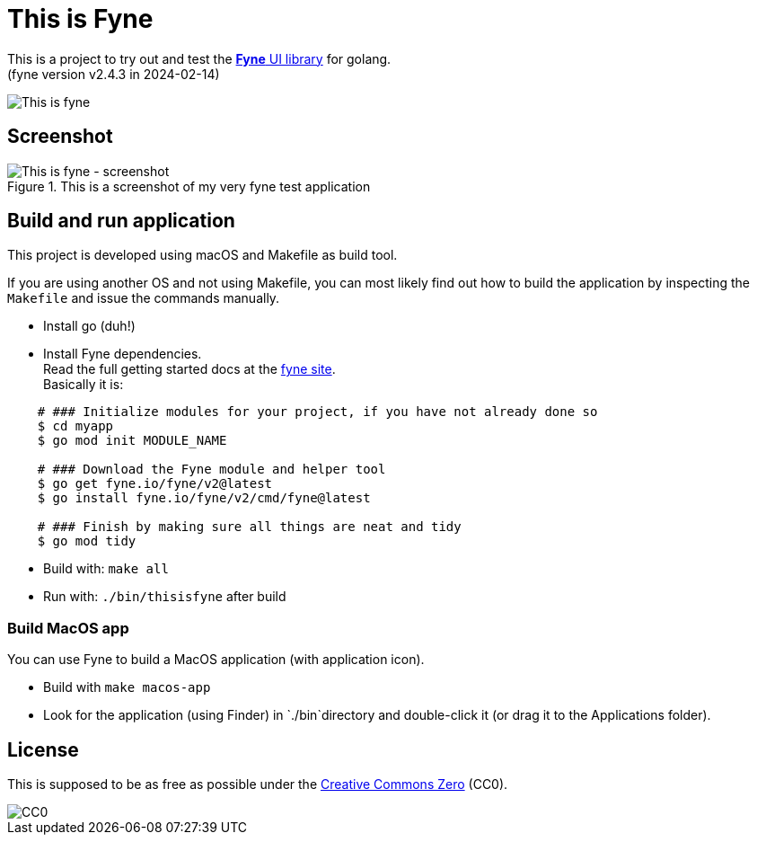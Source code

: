 = This is Fyne

This is a project to try out and test the https://fyne.io/[*Fyne* UI library] for golang. +
(fyne version v2.4.3 in 2024-02-14)

image::documentation/this_is_fyne.jpg[This is fyne]

== Screenshot

.This is a screenshot of my very fyne test application
image::documentation/screenshot.png[This is fyne - screenshot]

== Build and run application

This project is developed using macOS and Makefile as build tool.

If you are using another OS and not using Makefile, you can most likely find out how to build the application by inspecting the `Makefile` and issue the commands manually.

* Install go (duh!)
* Install Fyne dependencies. +
  Read the full getting started docs at the https://fyne.io/[fyne site]. +
  Basically it is: +
[source,bash]
----
    # ### Initialize modules for your project, if you have not already done so
    $ cd myapp
    $ go mod init MODULE_NAME

    # ### Download the Fyne module and helper tool
    $ go get fyne.io/fyne/v2@latest
    $ go install fyne.io/fyne/v2/cmd/fyne@latest

    # ### Finish by making sure all things are neat and tidy
    $ go mod tidy
----
* Build with: `make all`
* Run with: `./bin/thisisfyne` after build

=== Build MacOS app

You can use Fyne to build a MacOS application (with application icon).

* Build with `make macos-app`
* Look for the application (using Finder) in `./bin`directory and double-click it (or drag it to the Applications folder).

== License

This is supposed to be as free as possible under the https://creativecommons.org/public-domain/cc0/[Creative Commons Zero] (CC0).

image::documentation/cc-zero.svg[CC0]
